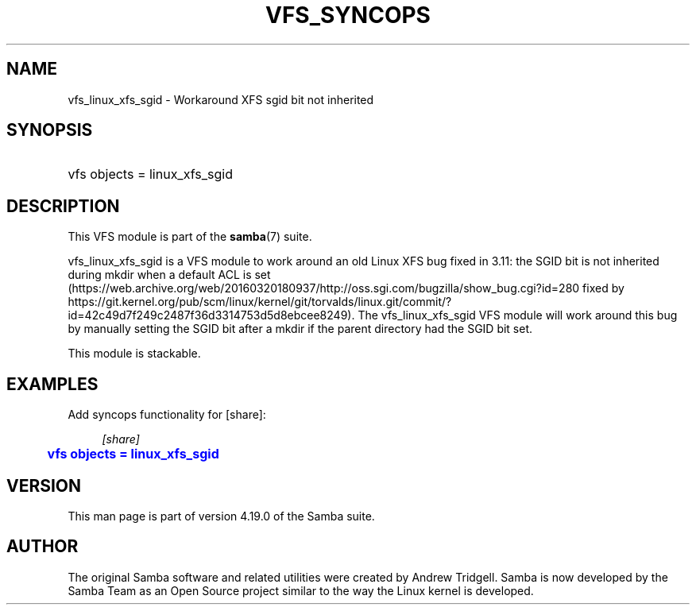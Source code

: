 '\" t
.\"     Title: vfs_syncops
.\"    Author: [see the "AUTHOR" section]
.\" Generator: DocBook XSL Stylesheets vsnapshot <http://docbook.sf.net/>
.\"      Date: 09/04/2023
.\"    Manual: System Administration tools
.\"    Source: Samba 4.19.0
.\"  Language: English
.\"
.TH "VFS_SYNCOPS" "8" "09/04/2023" "Samba 4\&.19\&.0" "System Administration tools"
.\" -----------------------------------------------------------------
.\" * Define some portability stuff
.\" -----------------------------------------------------------------
.\" ~~~~~~~~~~~~~~~~~~~~~~~~~~~~~~~~~~~~~~~~~~~~~~~~~~~~~~~~~~~~~~~~~
.\" http://bugs.debian.org/507673
.\" http://lists.gnu.org/archive/html/groff/2009-02/msg00013.html
.\" ~~~~~~~~~~~~~~~~~~~~~~~~~~~~~~~~~~~~~~~~~~~~~~~~~~~~~~~~~~~~~~~~~
.ie \n(.g .ds Aq \(aq
.el       .ds Aq '
.\" -----------------------------------------------------------------
.\" * set default formatting
.\" -----------------------------------------------------------------
.\" disable hyphenation
.nh
.\" disable justification (adjust text to left margin only)
.ad l
.\" -----------------------------------------------------------------
.\" * MAIN CONTENT STARTS HERE *
.\" -----------------------------------------------------------------
.SH "NAME"
vfs_linux_xfs_sgid \- Workaround XFS sgid bit not inherited
.SH "SYNOPSIS"
.HP \w'\ 'u
vfs objects = linux_xfs_sgid
.SH "DESCRIPTION"
.PP
This VFS module is part of the
\fBsamba\fR(7)
suite\&.
.PP
vfs_linux_xfs_sgid
is a VFS module to work around an old Linux XFS bug fixed in 3\&.11: the SGID bit is not inherited during mkdir when a default ACL is set (https://web\&.archive\&.org/web/20160320180937/http://oss\&.sgi\&.com/bugzilla/show_bug\&.cgi?id=280
fixed by
https://git\&.kernel\&.org/pub/scm/linux/kernel/git/torvalds/linux\&.git/commit/?id=42c49d7f249c2487f36d3314753d5d8ebcee8249)\&. The
vfs_linux_xfs_sgid
VFS module will work around this bug by manually setting the SGID bit after a
mkdir
if the parent directory had the SGID bit set\&.
.PP
This module is stackable\&.
.SH "EXAMPLES"
.PP
Add syncops functionality for [share]:
.sp
.if n \{\
.RS 4
.\}
.nf
        \fI[share]\fR
	\m[blue]\fBvfs objects = linux_xfs_sgid\fR\m[]
.fi
.if n \{\
.RE
.\}
.SH "VERSION"
.PP
This man page is part of version 4\&.19\&.0 of the Samba suite\&.
.SH "AUTHOR"
.PP
The original Samba software and related utilities were created by Andrew Tridgell\&. Samba is now developed by the Samba Team as an Open Source project similar to the way the Linux kernel is developed\&.

